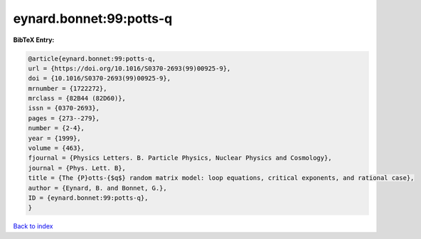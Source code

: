 eynard.bonnet:99:potts-q
========================

.. :cite:t:`eynard.bonnet:99:potts-q`

.. bibliography:: ../../All.bib

**BibTeX Entry:**

.. code-block:: bibtex

   @article{eynard.bonnet:99:potts-q,
   url = {https://doi.org/10.1016/S0370-2693(99)00925-9},
   doi = {10.1016/S0370-2693(99)00925-9},
   mrnumber = {1722272},
   mrclass = {82B44 (82D60)},
   issn = {0370-2693},
   pages = {273--279},
   number = {2-4},
   year = {1999},
   volume = {463},
   fjournal = {Physics Letters. B. Particle Physics, Nuclear Physics and Cosmology},
   journal = {Phys. Lett. B},
   title = {The {P}otts-{$q$} random matrix model: loop equations, critical exponents, and rational case},
   author = {Eynard, B. and Bonnet, G.},
   ID = {eynard.bonnet:99:potts-q},
   }

`Back to index <../index>`_
